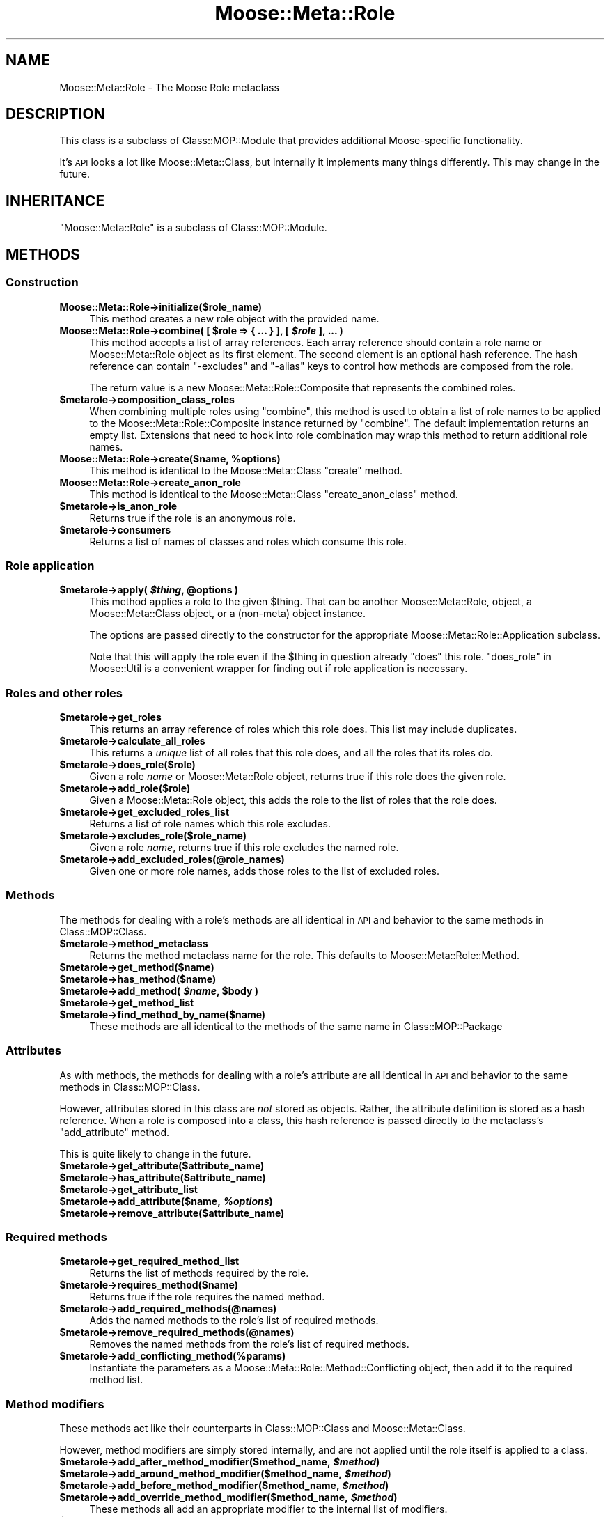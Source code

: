 .\" Automatically generated by Pod::Man 2.23 (Pod::Simple 3.14)
.\"
.\" Standard preamble:
.\" ========================================================================
.de Sp \" Vertical space (when we can't use .PP)
.if t .sp .5v
.if n .sp
..
.de Vb \" Begin verbatim text
.ft CW
.nf
.ne \\$1
..
.de Ve \" End verbatim text
.ft R
.fi
..
.\" Set up some character translations and predefined strings.  \*(-- will
.\" give an unbreakable dash, \*(PI will give pi, \*(L" will give a left
.\" double quote, and \*(R" will give a right double quote.  \*(C+ will
.\" give a nicer C++.  Capital omega is used to do unbreakable dashes and
.\" therefore won't be available.  \*(C` and \*(C' expand to `' in nroff,
.\" nothing in troff, for use with C<>.
.tr \(*W-
.ds C+ C\v'-.1v'\h'-1p'\s-2+\h'-1p'+\s0\v'.1v'\h'-1p'
.ie n \{\
.    ds -- \(*W-
.    ds PI pi
.    if (\n(.H=4u)&(1m=24u) .ds -- \(*W\h'-12u'\(*W\h'-12u'-\" diablo 10 pitch
.    if (\n(.H=4u)&(1m=20u) .ds -- \(*W\h'-12u'\(*W\h'-8u'-\"  diablo 12 pitch
.    ds L" ""
.    ds R" ""
.    ds C` ""
.    ds C' ""
'br\}
.el\{\
.    ds -- \|\(em\|
.    ds PI \(*p
.    ds L" ``
.    ds R" ''
'br\}
.\"
.\" Escape single quotes in literal strings from groff's Unicode transform.
.ie \n(.g .ds Aq \(aq
.el       .ds Aq '
.\"
.\" If the F register is turned on, we'll generate index entries on stderr for
.\" titles (.TH), headers (.SH), subsections (.SS), items (.Ip), and index
.\" entries marked with X<> in POD.  Of course, you'll have to process the
.\" output yourself in some meaningful fashion.
.ie \nF \{\
.    de IX
.    tm Index:\\$1\t\\n%\t"\\$2"
..
.    nr % 0
.    rr F
.\}
.el \{\
.    de IX
..
.\}
.\"
.\" Accent mark definitions (@(#)ms.acc 1.5 88/02/08 SMI; from UCB 4.2).
.\" Fear.  Run.  Save yourself.  No user-serviceable parts.
.    \" fudge factors for nroff and troff
.if n \{\
.    ds #H 0
.    ds #V .8m
.    ds #F .3m
.    ds #[ \f1
.    ds #] \fP
.\}
.if t \{\
.    ds #H ((1u-(\\\\n(.fu%2u))*.13m)
.    ds #V .6m
.    ds #F 0
.    ds #[ \&
.    ds #] \&
.\}
.    \" simple accents for nroff and troff
.if n \{\
.    ds ' \&
.    ds ` \&
.    ds ^ \&
.    ds , \&
.    ds ~ ~
.    ds /
.\}
.if t \{\
.    ds ' \\k:\h'-(\\n(.wu*8/10-\*(#H)'\'\h"|\\n:u"
.    ds ` \\k:\h'-(\\n(.wu*8/10-\*(#H)'\`\h'|\\n:u'
.    ds ^ \\k:\h'-(\\n(.wu*10/11-\*(#H)'^\h'|\\n:u'
.    ds , \\k:\h'-(\\n(.wu*8/10)',\h'|\\n:u'
.    ds ~ \\k:\h'-(\\n(.wu-\*(#H-.1m)'~\h'|\\n:u'
.    ds / \\k:\h'-(\\n(.wu*8/10-\*(#H)'\z\(sl\h'|\\n:u'
.\}
.    \" troff and (daisy-wheel) nroff accents
.ds : \\k:\h'-(\\n(.wu*8/10-\*(#H+.1m+\*(#F)'\v'-\*(#V'\z.\h'.2m+\*(#F'.\h'|\\n:u'\v'\*(#V'
.ds 8 \h'\*(#H'\(*b\h'-\*(#H'
.ds o \\k:\h'-(\\n(.wu+\w'\(de'u-\*(#H)/2u'\v'-.3n'\*(#[\z\(de\v'.3n'\h'|\\n:u'\*(#]
.ds d- \h'\*(#H'\(pd\h'-\w'~'u'\v'-.25m'\f2\(hy\fP\v'.25m'\h'-\*(#H'
.ds D- D\\k:\h'-\w'D'u'\v'-.11m'\z\(hy\v'.11m'\h'|\\n:u'
.ds th \*(#[\v'.3m'\s+1I\s-1\v'-.3m'\h'-(\w'I'u*2/3)'\s-1o\s+1\*(#]
.ds Th \*(#[\s+2I\s-2\h'-\w'I'u*3/5'\v'-.3m'o\v'.3m'\*(#]
.ds ae a\h'-(\w'a'u*4/10)'e
.ds Ae A\h'-(\w'A'u*4/10)'E
.    \" corrections for vroff
.if v .ds ~ \\k:\h'-(\\n(.wu*9/10-\*(#H)'\s-2\u~\d\s+2\h'|\\n:u'
.if v .ds ^ \\k:\h'-(\\n(.wu*10/11-\*(#H)'\v'-.4m'^\v'.4m'\h'|\\n:u'
.    \" for low resolution devices (crt and lpr)
.if \n(.H>23 .if \n(.V>19 \
\{\
.    ds : e
.    ds 8 ss
.    ds o a
.    ds d- d\h'-1'\(ga
.    ds D- D\h'-1'\(hy
.    ds th \o'bp'
.    ds Th \o'LP'
.    ds ae ae
.    ds Ae AE
.\}
.rm #[ #] #H #V #F C
.\" ========================================================================
.\"
.IX Title "Moose::Meta::Role 3"
.TH Moose::Meta::Role 3 "2010-11-24" "perl v5.12.3" "User Contributed Perl Documentation"
.\" For nroff, turn off justification.  Always turn off hyphenation; it makes
.\" way too many mistakes in technical documents.
.if n .ad l
.nh
.SH "NAME"
Moose::Meta::Role \- The Moose Role metaclass
.SH "DESCRIPTION"
.IX Header "DESCRIPTION"
This class is a subclass of Class::MOP::Module that provides
additional Moose-specific functionality.
.PP
It's \s-1API\s0 looks a lot like Moose::Meta::Class, but internally it
implements many things differently. This may change in the future.
.SH "INHERITANCE"
.IX Header "INHERITANCE"
\&\f(CW\*(C`Moose::Meta::Role\*(C'\fR is a subclass of Class::MOP::Module.
.SH "METHODS"
.IX Header "METHODS"
.SS "Construction"
.IX Subsection "Construction"
.IP "\fBMoose::Meta::Role\->initialize($role_name)\fR" 4
.IX Item "Moose::Meta::Role->initialize($role_name)"
This method creates a new role object with the provided name.
.ie n .IP "\fBMoose::Meta::Role\->combine( [ \fB$role\fB => { ... } ], [ \f(BI$role\fB ], ... )\fR" 4
.el .IP "\fBMoose::Meta::Role\->combine( [ \f(CB$role\fB => { ... } ], [ \f(CB$role\fB ], ... )\fR" 4
.IX Item "Moose::Meta::Role->combine( [ $role => { ... } ], [ $role ], ... )"
This method accepts a list of array references. Each array reference
should contain a role name or Moose::Meta::Role object as its first element. The second element is
an optional hash reference. The hash reference can contain \f(CW\*(C`\-excludes\*(C'\fR
and \f(CW\*(C`\-alias\*(C'\fR keys to control how methods are composed from the role.
.Sp
The return value is a new Moose::Meta::Role::Composite that
represents the combined roles.
.ie n .IP "\fB\fB$metarole\fB\->composition_class_roles\fR" 4
.el .IP "\fB\f(CB$metarole\fB\->composition_class_roles\fR" 4
.IX Item "$metarole->composition_class_roles"
When combining multiple roles using \f(CW\*(C`combine\*(C'\fR, this method is used to obtain a
list of role names to be applied to the Moose::Meta::Role::Composite
instance returned by \f(CW\*(C`combine\*(C'\fR. The default implementation returns an empty
list. Extensions that need to hook into role combination may wrap this method
to return additional role names.
.ie n .IP "\fBMoose::Meta::Role\->create($name, \fB%options\fB)\fR" 4
.el .IP "\fBMoose::Meta::Role\->create($name, \f(CB%options\fB)\fR" 4
.IX Item "Moose::Meta::Role->create($name, %options)"
This method is identical to the Moose::Meta::Class \f(CW\*(C`create\*(C'\fR
method.
.IP "\fBMoose::Meta::Role\->create_anon_role\fR" 4
.IX Item "Moose::Meta::Role->create_anon_role"
This method is identical to the Moose::Meta::Class
\&\f(CW\*(C`create_anon_class\*(C'\fR method.
.ie n .IP "\fB\fB$metarole\fB\->is_anon_role\fR" 4
.el .IP "\fB\f(CB$metarole\fB\->is_anon_role\fR" 4
.IX Item "$metarole->is_anon_role"
Returns true if the role is an anonymous role.
.ie n .IP "\fB\fB$metarole\fB\->consumers\fR" 4
.el .IP "\fB\f(CB$metarole\fB\->consumers\fR" 4
.IX Item "$metarole->consumers"
Returns a list of names of classes and roles which consume this role.
.SS "Role application"
.IX Subsection "Role application"
.ie n .IP "\fB\fB$metarole\fB\->apply( \f(BI$thing\fB, \f(CB@options\fB )\fR" 4
.el .IP "\fB\f(CB$metarole\fB\->apply( \f(CB$thing\fB, \f(CB@options\fB )\fR" 4
.IX Item "$metarole->apply( $thing, @options )"
This method applies a role to the given \f(CW$thing\fR. That can be another
Moose::Meta::Role, object, a Moose::Meta::Class object, or a
(non-meta) object instance.
.Sp
The options are passed directly to the constructor for the appropriate
Moose::Meta::Role::Application subclass.
.Sp
Note that this will apply the role even if the \f(CW$thing\fR in question already
\&\f(CW\*(C`does\*(C'\fR this role.  \*(L"does_role\*(R" in Moose::Util is a convenient wrapper for
finding out if role application is necessary.
.SS "Roles and other roles"
.IX Subsection "Roles and other roles"
.ie n .IP "\fB\fB$metarole\fB\->get_roles\fR" 4
.el .IP "\fB\f(CB$metarole\fB\->get_roles\fR" 4
.IX Item "$metarole->get_roles"
This returns an array reference of roles which this role does. This
list may include duplicates.
.ie n .IP "\fB\fB$metarole\fB\->calculate_all_roles\fR" 4
.el .IP "\fB\f(CB$metarole\fB\->calculate_all_roles\fR" 4
.IX Item "$metarole->calculate_all_roles"
This returns a \fIunique\fR list of all roles that this role does, and
all the roles that its roles do.
.ie n .IP "\fB\fB$metarole\fB\->does_role($role)\fR" 4
.el .IP "\fB\f(CB$metarole\fB\->does_role($role)\fR" 4
.IX Item "$metarole->does_role($role)"
Given a role \fIname\fR or Moose::Meta::Role object, returns true if this role
does the given role.
.ie n .IP "\fB\fB$metarole\fB\->add_role($role)\fR" 4
.el .IP "\fB\f(CB$metarole\fB\->add_role($role)\fR" 4
.IX Item "$metarole->add_role($role)"
Given a Moose::Meta::Role object, this adds the role to the list of
roles that the role does.
.ie n .IP "\fB\fB$metarole\fB\->get_excluded_roles_list\fR" 4
.el .IP "\fB\f(CB$metarole\fB\->get_excluded_roles_list\fR" 4
.IX Item "$metarole->get_excluded_roles_list"
Returns a list of role names which this role excludes.
.ie n .IP "\fB\fB$metarole\fB\->excludes_role($role_name)\fR" 4
.el .IP "\fB\f(CB$metarole\fB\->excludes_role($role_name)\fR" 4
.IX Item "$metarole->excludes_role($role_name)"
Given a role \fIname\fR, returns true if this role excludes the named
role.
.ie n .IP "\fB\fB$metarole\fB\->add_excluded_roles(@role_names)\fR" 4
.el .IP "\fB\f(CB$metarole\fB\->add_excluded_roles(@role_names)\fR" 4
.IX Item "$metarole->add_excluded_roles(@role_names)"
Given one or more role names, adds those roles to the list of excluded
roles.
.SS "Methods"
.IX Subsection "Methods"
The methods for dealing with a role's methods are all identical in \s-1API\s0
and behavior to the same methods in Class::MOP::Class.
.ie n .IP "\fB\fB$metarole\fB\->method_metaclass\fR" 4
.el .IP "\fB\f(CB$metarole\fB\->method_metaclass\fR" 4
.IX Item "$metarole->method_metaclass"
Returns the method metaclass name for the role. This defaults to
Moose::Meta::Role::Method.
.ie n .IP "\fB\fB$metarole\fB\->get_method($name)\fR" 4
.el .IP "\fB\f(CB$metarole\fB\->get_method($name)\fR" 4
.IX Item "$metarole->get_method($name)"
.PD 0
.ie n .IP "\fB\fB$metarole\fB\->has_method($name)\fR" 4
.el .IP "\fB\f(CB$metarole\fB\->has_method($name)\fR" 4
.IX Item "$metarole->has_method($name)"
.ie n .IP "\fB\fB$metarole\fB\->add_method( \f(BI$name\fB, \f(CB$body\fB )\fR" 4
.el .IP "\fB\f(CB$metarole\fB\->add_method( \f(CB$name\fB, \f(CB$body\fB )\fR" 4
.IX Item "$metarole->add_method( $name, $body )"
.ie n .IP "\fB\fB$metarole\fB\->get_method_list\fR" 4
.el .IP "\fB\f(CB$metarole\fB\->get_method_list\fR" 4
.IX Item "$metarole->get_method_list"
.ie n .IP "\fB\fB$metarole\fB\->find_method_by_name($name)\fR" 4
.el .IP "\fB\f(CB$metarole\fB\->find_method_by_name($name)\fR" 4
.IX Item "$metarole->find_method_by_name($name)"
.PD
These methods are all identical to the methods of the same name in
Class::MOP::Package
.SS "Attributes"
.IX Subsection "Attributes"
As with methods, the methods for dealing with a role's attribute are
all identical in \s-1API\s0 and behavior to the same methods in
Class::MOP::Class.
.PP
However, attributes stored in this class are \fInot\fR stored as
objects. Rather, the attribute definition is stored as a hash
reference. When a role is composed into a class, this hash reference
is passed directly to the metaclass's \f(CW\*(C`add_attribute\*(C'\fR method.
.PP
This is quite likely to change in the future.
.ie n .IP "\fB\fB$metarole\fB\->get_attribute($attribute_name)\fR" 4
.el .IP "\fB\f(CB$metarole\fB\->get_attribute($attribute_name)\fR" 4
.IX Item "$metarole->get_attribute($attribute_name)"
.PD 0
.ie n .IP "\fB\fB$metarole\fB\->has_attribute($attribute_name)\fR" 4
.el .IP "\fB\f(CB$metarole\fB\->has_attribute($attribute_name)\fR" 4
.IX Item "$metarole->has_attribute($attribute_name)"
.ie n .IP "\fB\fB$metarole\fB\->get_attribute_list\fR" 4
.el .IP "\fB\f(CB$metarole\fB\->get_attribute_list\fR" 4
.IX Item "$metarole->get_attribute_list"
.ie n .IP "\fB\fB$metarole\fB\->add_attribute($name, \f(BI%options\fB)\fR" 4
.el .IP "\fB\f(CB$metarole\fB\->add_attribute($name, \f(CB%options\fB)\fR" 4
.IX Item "$metarole->add_attribute($name, %options)"
.ie n .IP "\fB\fB$metarole\fB\->remove_attribute($attribute_name)\fR" 4
.el .IP "\fB\f(CB$metarole\fB\->remove_attribute($attribute_name)\fR" 4
.IX Item "$metarole->remove_attribute($attribute_name)"
.PD
.SS "Required methods"
.IX Subsection "Required methods"
.ie n .IP "\fB\fB$metarole\fB\->get_required_method_list\fR" 4
.el .IP "\fB\f(CB$metarole\fB\->get_required_method_list\fR" 4
.IX Item "$metarole->get_required_method_list"
Returns the list of methods required by the role.
.ie n .IP "\fB\fB$metarole\fB\->requires_method($name)\fR" 4
.el .IP "\fB\f(CB$metarole\fB\->requires_method($name)\fR" 4
.IX Item "$metarole->requires_method($name)"
Returns true if the role requires the named method.
.ie n .IP "\fB\fB$metarole\fB\->add_required_methods(@names)\fR" 4
.el .IP "\fB\f(CB$metarole\fB\->add_required_methods(@names)\fR" 4
.IX Item "$metarole->add_required_methods(@names)"
Adds the named methods to the role's list of required methods.
.ie n .IP "\fB\fB$metarole\fB\->remove_required_methods(@names)\fR" 4
.el .IP "\fB\f(CB$metarole\fB\->remove_required_methods(@names)\fR" 4
.IX Item "$metarole->remove_required_methods(@names)"
Removes the named methods from the role's list of required methods.
.ie n .IP "\fB\fB$metarole\fB\->add_conflicting_method(%params)\fR" 4
.el .IP "\fB\f(CB$metarole\fB\->add_conflicting_method(%params)\fR" 4
.IX Item "$metarole->add_conflicting_method(%params)"
Instantiate the parameters as a Moose::Meta::Role::Method::Conflicting
object, then add it to the required method list.
.SS "Method modifiers"
.IX Subsection "Method modifiers"
These methods act like their counterparts in Class::MOP::Class and
Moose::Meta::Class.
.PP
However, method modifiers are simply stored internally, and are not
applied until the role itself is applied to a class.
.ie n .IP "\fB\fB$metarole\fB\->add_after_method_modifier($method_name, \f(BI$method\fB)\fR" 4
.el .IP "\fB\f(CB$metarole\fB\->add_after_method_modifier($method_name, \f(CB$method\fB)\fR" 4
.IX Item "$metarole->add_after_method_modifier($method_name, $method)"
.PD 0
.ie n .IP "\fB\fB$metarole\fB\->add_around_method_modifier($method_name, \f(BI$method\fB)\fR" 4
.el .IP "\fB\f(CB$metarole\fB\->add_around_method_modifier($method_name, \f(CB$method\fB)\fR" 4
.IX Item "$metarole->add_around_method_modifier($method_name, $method)"
.ie n .IP "\fB\fB$metarole\fB\->add_before_method_modifier($method_name, \f(BI$method\fB)\fR" 4
.el .IP "\fB\f(CB$metarole\fB\->add_before_method_modifier($method_name, \f(CB$method\fB)\fR" 4
.IX Item "$metarole->add_before_method_modifier($method_name, $method)"
.ie n .IP "\fB\fB$metarole\fB\->add_override_method_modifier($method_name, \f(BI$method\fB)\fR" 4
.el .IP "\fB\f(CB$metarole\fB\->add_override_method_modifier($method_name, \f(CB$method\fB)\fR" 4
.IX Item "$metarole->add_override_method_modifier($method_name, $method)"
.PD
These methods all add an appropriate modifier to the internal list of
modifiers.
.ie n .IP "\fB\fB$metarole\fB\->has_after_method_modifiers\fR" 4
.el .IP "\fB\f(CB$metarole\fB\->has_after_method_modifiers\fR" 4
.IX Item "$metarole->has_after_method_modifiers"
.PD 0
.ie n .IP "\fB\fB$metarole\fB\->has_around_method_modifiers\fR" 4
.el .IP "\fB\f(CB$metarole\fB\->has_around_method_modifiers\fR" 4
.IX Item "$metarole->has_around_method_modifiers"
.ie n .IP "\fB\fB$metarole\fB\->has_before_method_modifiers\fR" 4
.el .IP "\fB\f(CB$metarole\fB\->has_before_method_modifiers\fR" 4
.IX Item "$metarole->has_before_method_modifiers"
.ie n .IP "\fB\fB$metarole\fB\->has_override_method_modifier\fR" 4
.el .IP "\fB\f(CB$metarole\fB\->has_override_method_modifier\fR" 4
.IX Item "$metarole->has_override_method_modifier"
.PD
Return true if the role has any modifiers of the given type.
.ie n .IP "\fB\fB$metarole\fB\->get_after_method_modifiers($method_name)\fR" 4
.el .IP "\fB\f(CB$metarole\fB\->get_after_method_modifiers($method_name)\fR" 4
.IX Item "$metarole->get_after_method_modifiers($method_name)"
.PD 0
.ie n .IP "\fB\fB$metarole\fB\->get_around_method_modifiers($method_name)\fR" 4
.el .IP "\fB\f(CB$metarole\fB\->get_around_method_modifiers($method_name)\fR" 4
.IX Item "$metarole->get_around_method_modifiers($method_name)"
.ie n .IP "\fB\fB$metarole\fB\->get_before_method_modifiers($method_name)\fR" 4
.el .IP "\fB\f(CB$metarole\fB\->get_before_method_modifiers($method_name)\fR" 4
.IX Item "$metarole->get_before_method_modifiers($method_name)"
.PD
Given a method name, returns a list of the appropriate modifiers for
that method.
.ie n .IP "\fB\fB$metarole\fB\->get_override_method_modifier($method_name)\fR" 4
.el .IP "\fB\f(CB$metarole\fB\->get_override_method_modifier($method_name)\fR" 4
.IX Item "$metarole->get_override_method_modifier($method_name)"
Given a method name, returns the override method modifier for that
method, if it has one.
.SS "Introspection"
.IX Subsection "Introspection"
.IP "\fBMoose::Meta::Role\->meta\fR" 4
.IX Item "Moose::Meta::Role->meta"
This will return a Class::MOP::Class instance for this class.
.SH "BUGS"
.IX Header "BUGS"
See \*(L"\s-1BUGS\s0\*(R" in Moose for details on reporting bugs.
.SH "AUTHOR"
.IX Header "AUTHOR"
Stevan Little <stevan@iinteractive.com>
.SH "COPYRIGHT AND LICENSE"
.IX Header "COPYRIGHT AND LICENSE"
Copyright 2006\-2010 by Infinity Interactive, Inc.
.PP
<http://www.iinteractive.com>
.PP
This library is free software; you can redistribute it and/or modify
it under the same terms as Perl itself.

